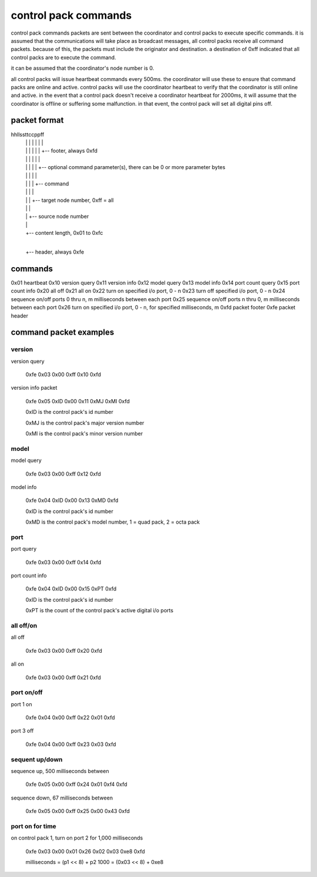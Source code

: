control pack commands
=====================

control pack commands packets are sent between the coordinator and control packs to execute specific commands. it is assumed that the communications will take place as broadcast messages, all control packs receive all command packets. because of this, the packets must include the originator and destination. a destination of 0xff indicated that all control packs are to execute the command.

it can be assumed that the coordinator's node number is 0.

all control packs will issue heartbeat commands every 500ms. the coordinator will use these to ensure that command packs are online and active. control packs will use the coordinator heartbeat to verify that the coordinator is still online and active. in the event that a control pack doesn't receive a coordinator heartbeat for 2000ms, it will assume that the coordinator is offline or suffering some malfunction. in that event, the control pack will set all digital pins off.


packet format
+++++++++++++

hhllssttccppff
 | | | | | | |
 | | | | | | +-- footer, always 0xfd
 | | | | | |
 | | | | | +-- optional command parameter(s), there can be 0 or more parameter bytes
 | | | | |
 | | | | +-- command
 | | | |
 | | | +-- target node number, 0xff = all
 | | |
 | | +-- source node number
 | |
 | +-- content length, 0x01 to 0xfc
 |
 +-- header, always 0xfe


commands
++++++++

0x01 heartbeat
0x10 version query
0x11 version info
0x12 model query
0x13 model info
0x14 port count query
0x15 port count info
0x20 all off
0x21 all on
0x22 turn on specified i/o port, 0 - n
0x23 turn off specified i/o port, 0 - n
0x24 sequence on/off ports 0 thru n, m milliseconds between each port
0x25 sequence on/off ports n thru 0, m milliseconds between each port
0x26 turn on specified i/o port, 0 - n, for specified milliseconds, m
0xfd packet footer
0xfe packet header


command packet examples
+++++++++++++++++++++++

version
-------

version query

    0xfe 0x03 0x00 0xff 0x10 0xfd


version info packet

    0xfe 0x05 0xID 0x00 0x11 0xMJ 0xMI 0xfd

    0xID is the control pack's id number

    0xMJ is the control pack's major version number

    0xMI is the control pack's minor version number


model
-----

model query

    0xfe 0x03 0x00 0xff 0x12 0xfd


model info

    0xfe 0x04 0xID 0x00 0x13 0xMD 0xfd

    0xID is the control pack's id number

    0xMD is the control pack's model number, 1 = quad pack, 2 = octa pack


port
----

port query

    0xfe 0x03 0x00 0xff 0x14 0xfd


port count info

    0xfe 0x04 0xID 0x00 0x15 0xPT 0xfd

    0xID is the control pack's id number

    0xPT is the count of the control pack's active digital i/o ports


all off/on
----------

all off

    0xfe 0x03 0x00 0xff 0x20 0xfd


all on

    0xfe 0x03 0x00 0xff 0x21 0xfd


port on/off
-----------

port 1 on

    0xfe 0x04 0x00 0xff 0x22 0x01 0xfd


port 3 off

    0xfe 0x04 0x00 0xff 0x23 0x03 0xfd


sequent up/down
---------------

sequence up, 500 milliseconds between

    0xfe 0x05 0x00 0xff 0x24 0x01 0xf4 0xfd


sequence down, 67 milliseconds between

    0xfe 0x05 0x00 0xff 0x25 0x00 0x43 0xfd


port on for time
----------------

on control pack 1, turn on port 2 for 1,000 milliseconds

    0xfe 0x03 0x00 0x01 0x26 0x02 0x03 0xe8 0xfd

    milliseconds = (p1 << 8) + p2
    1000 = (0x03 << 8) + 0xe8
